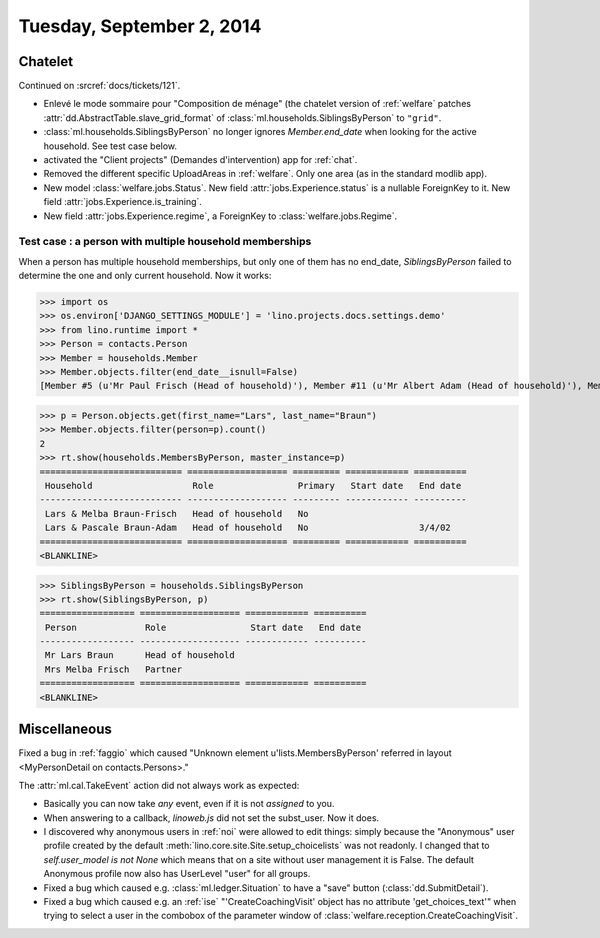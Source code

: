 ==========================
Tuesday, September 2, 2014
==========================

Chatelet
========

Continued on :srcref:`docs/tickets/121`.

- Enlevé le mode sommaire pour "Composition de ménage" (the chatelet
  version of :ref:`welfare` patches
  :attr:`dd.AbstractTable.slave_grid_format` of
  :class:`ml.households.SiblingsByPerson` to ``"grid"``.

- :class:`ml.households.SiblingsByPerson` no longer ignores
  `Member.end_date` when looking for the active household. See test
  case below.

- activated the "Client projects" (Demandes d'intervention) app for
  :ref:`chat`.

- Removed the different specific UploadAreas in :ref:`welfare`. Only
  one area (as in the standard modlib app).

- New model :class:`welfare.jobs.Status`. New field
  :attr:`jobs.Experience.status` is a nullable ForeignKey to it.  New
  field :attr:`jobs.Experience.is_training`.  

- New field :attr:`jobs.Experience.regime`, a ForeignKey to
  :class:`welfare.jobs.Regime`.


Test case : a person with multiple household memberships
--------------------------------------------------------

When a person has multiple household memberships, but only one of them
has no end_date, `SiblingsByPerson` failed to determine the one and
only current household. Now it works:


>>> import os
>>> os.environ['DJANGO_SETTINGS_MODULE'] = 'lino.projects.docs.settings.demo' 
>>> from lino.runtime import *
>>> Person = contacts.Person
>>> Member = households.Member
>>> Member.objects.filter(end_date__isnull=False)
[Member #5 (u'Mr Paul Frisch (Head of household)'), Member #11 (u'Mr Albert Adam (Head of household)'), Member #17 (u'Mr Lars Braun (Head of household)'), Member #23 (u'Mr Ilja Adam (Head of household)')]

>>> p = Person.objects.get(first_name="Lars", last_name="Braun")
>>> Member.objects.filter(person=p).count()
2
>>> rt.show(households.MembersByPerson, master_instance=p)
=========================== =================== ========= ============ ==========
 Household                   Role                Primary   Start date   End date
--------------------------- ------------------- --------- ------------ ----------
 Lars & Melba Braun-Frisch   Head of household   No
 Lars & Pascale Braun-Adam   Head of household   No                     3/4/02
=========================== =================== ========= ============ ==========
<BLANKLINE>

>>> SiblingsByPerson = households.SiblingsByPerson
>>> rt.show(SiblingsByPerson, p)
================== =================== ============ ==========
 Person             Role                Start date   End date
------------------ ------------------- ------------ ----------
 Mr Lars Braun      Head of household
 Mrs Melba Frisch   Partner
================== =================== ============ ==========
<BLANKLINE>



Miscellaneous
=============

Fixed a bug in :ref:`faggio` which caused "Unknown element
u'lists.MembersByPerson' referred in layout <MyPersonDetail on
contacts.Persons>."


The :attr:`ml.cal.TakeEvent` action did not always work as
expected:

- Basically you can now take *any* event, even if it is not *assigned*
  to you.

- When answering to a callback, `linoweb.js` did not set the
  subst_user. Now it does.

- I discovered why anonymous users in :ref:`noi` were allowed to edit
  things: simply because the "Anonymous" user profile created by the
  default :meth:`lino.core.site.Site.setup_choicelists` was not readonly. I
  changed that to `self.user_model is not None` which means that on a
  site without user management it is False.  The default Anonymous
  profile now also has UserLevel "user" for all groups.

- Fixed a bug which caused e.g. :class:`ml.ledger.Situation` to have a
  "save" button (:class:`dd.SubmitDetail`).

- Fixed a bug which caused e.g. an :ref:`ise` "'CreateCoachingVisit'
  object has no attribute 'get_choices_text'" when trying to select a
  user in the combobox of the parameter window of
  :class:`welfare.reception.CreateCoachingVisit`.
